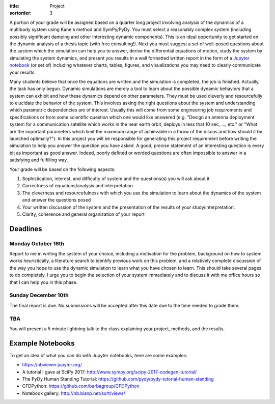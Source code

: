 :title: Project
:sortorder: 3

A portion of your grade will be assigned based on a quarter long project
involving analysis of the dynamics of a multibody system using Kane's method
and SymPy/PyDy. You must select a reasonably complex system (including possibly
significant damping and other interesting dynamic components). This is an ideal
opportunity to get started on the dynamic analysis of a thesis topic (with free
consulting!). Next you must suggest a set of well-posed questions about the
system which the simulation can help you to answer, derive the differential
equations of motion, study the system by simulating the system dynamics, and
present you results in a well formatted written report in the form of a
`Jupyter notebook`_ (or set of) including whatever charts, tables, figures, and
visualizations you may need to clearly communicate your results.

.. _Jupyter notebook: http://jupyter.org/

Many students believe that once the equations are written and the simulation is
completed, the job is finished. Actually, the task has only begun. Dynamic
simulations are merely a tool to learn about the possible dynamic behaviors
that a system can exhibit and how these dynamics depend on other parameters.
They must be used cleverly and resourcefully to elucidate the behavior of the
system. This involves asking the right questions about the system and
understanding which parametric dependencies are of interest. Usually this will
come from some engineering job requirements and specifications or from some
scientific question which one would like answered (e.g. "Design an antenna
deployment system for a communication satellite which works in the near earth
orbit, deploys in less that 10 sec, ..., etc." or "What are the important
parameters which limit the maximum range of achievable in a throw of the discus
and how should it be launched optimally?"). In this project you will be
responsible for generating this project requirement before writing the
simulation to help you answer the question you have asked. A good, precise
statement of an interesting question is every bit as important as good answer.
Indeed, poorly defined or worded questions are often impossible to answer in a
satisfying and fulfilling way.

Your grade will be based on the following aspects:

1. Sophistication, interest, and difficulty of system and the questions(s) you
   will ask about it
2. Correctness of equations/analysis and interpretation
3. The cleverness and resourcefulness with which you use the simulation to
   learn about the dynamics of the system and answer the questions posed
4. Your written discussion of the system and the presentation of the results of
   your study/interpretation.
5. Clarity, coherence and general organization of your report

Deadlines
=========

Monday October 16th
-------------------

Report to me in writing the system of your choice, including a motivation for
the problem, background on how to system works heuristically, a literature
search to identify previous work on this problem, and a relatively complete
discussion of the way you hope to use the dynamic simulation to learn what you
have chosen to learn. This should take several pages to do completely. I urge
you to begin the selection of your system immediately and to discuss it with me
office hours so that I can help you in this phase.

Sunday December 10th
--------------------

The final report is due. No submissions will be accepted after this date due to
the time needed to grade them.

TBA
---

You will present a 5 minute lightning talk to the class explaining your
project, methods, and the results.

Example Notebooks
=================

To get an idea of what you can do with Jupyter notebooks, here are some
examples:

- https://nbviewer.jupyter.org/
- A tutorial I gave at SciPy 2017: http://www.sympy.org/scipy-2017-codegen-tutorial/
- The PyDy Human Standing Tutorial: https://github.com/pydy/pydy-tutorial-human-standing
- CFDPython: https://github.com/barbagroup/CFDPython
- Notebook gallery: http://nb.bianp.net/sort/views/
